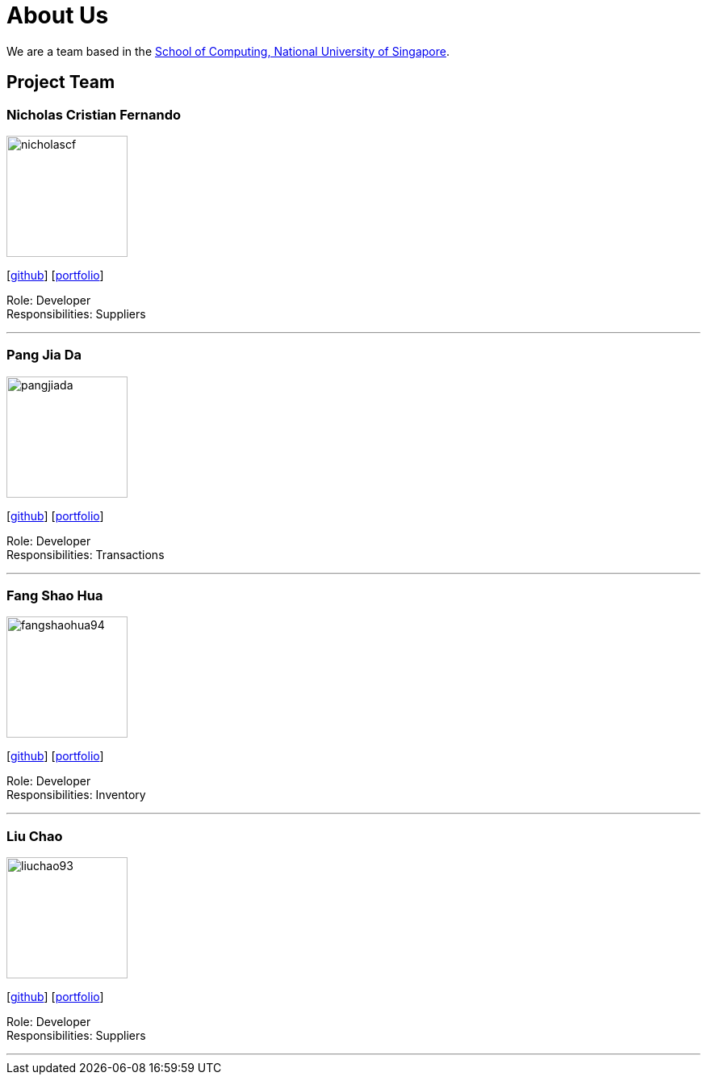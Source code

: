 = About Us
:site-section: AboutUs
:relfileprefix: team/
:imagesDir: images
:stylesDir: stylesheets

We are a team based in the http://www.comp.nus.edu.sg[School of Computing, National University of Singapore].

== Project Team

=== Nicholas Cristian Fernando
image::nicholascf.png[width="150", align="left"]
{empty}[https://github.com/NicholasCF[github]] [<<nicholascristianfernando#, portfolio>>]

Role: Developer +
Responsibilities: Suppliers

'''

=== Pang Jia Da
image::pangjiada.png[width="150", align="left"]
{empty}[https://github.com/PangJiaDa[github]] [<<johndoe#, portfolio>>]

Role: Developer +
Responsibilities: Transactions

'''

=== Fang Shao Hua
image::fangshaohua94.png[width="150", align="left"]
{empty}[https://github.com/FangShaoHua94[github]] [<<fangshaohua94#, portfolio>>]

Role: Developer +
Responsibilities: Inventory

'''

=== Liu Chao
image::liuchao93.png[width="150", align="left"]
{empty}[https://github.com/LiuChao93[github]] [<<johndoe#, portfolio>>]

Role: Developer +
Responsibilities: Suppliers

'''
